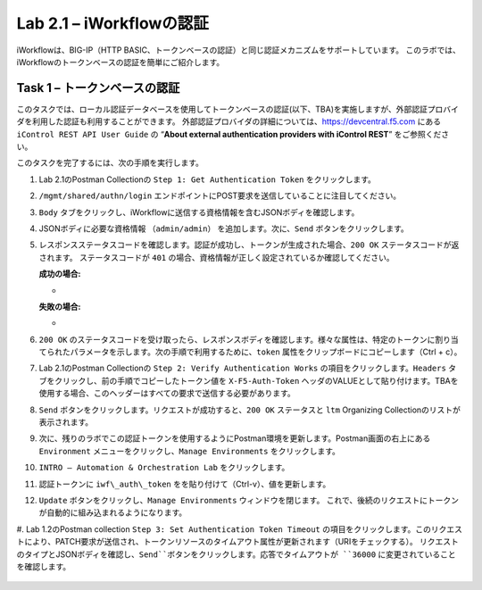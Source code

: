 .. |labmodule| replace:: 2
.. |labnum| replace:: 1
.. |labdot| replace:: |labmodule|\ .\ |labnum|
.. |labund| replace:: |labmodule|\ _\ |labnum|
.. |labname| replace:: Lab\ |labdot|
.. |labnameund| replace:: Lab\ |labund|

Lab |labmodule|\.\ |labnum| – iWorkflowの認証
------------------------------------------------------

iWorkflowは、BIG-IP（HTTP BASIC、トークンベースの認証）と同じ認証メカニズムをサポートしています。 このラボでは、iWorkflowのトークンベースの認証を簡単にご紹介します。


Task 1 – トークンベースの認証
~~~~~~~~~~~~~~~~~~~~~~~~~~~~~~~~~~~

このタスクでは、ローカル認証データベースを使用してトークンベースの認証(以下、TBA)を実施しますが、外部認証プロバイダを利用した認証も利用することができます。
外部認証プロバイダの詳細については、https://devcentral.f5.com にある ``iControl REST API User Guide`` の “\ **About external authentication providers with iControl REST**\ ” をご参照ください。

このタスクを完了するには、次の手順を実行します。

#. Lab 2.1のPostman Collectionの ``Step 1: Get Authentication Token`` をクリックします。

#. ``/mgmt/shared/authn/login`` エンドポイントにPOST要求を送信していることに注目してください。

   |image41|

#. ``Body`` タブをクリックし、iWorkflowに送信する資格情報を含むJSONボディを確認します。

   |image42|

#. JSONボディに必要な資格情報 ``（admin/admin）`` を追加します。次に、``Send`` ボタンをクリックします。

#. レスポンスステータスコードを確認します。認証が成功し、トークンが生成された場合、``200 OK`` ステータスコードが返されます。 ステータスコードが ``401`` の場合、資格情報が正しく設定されているか確認してください。

   **成功の場合:**

   - |image43|

   **失敗の場合:**

   - |image44|

#. ``200 OK`` のステータスコードを受け取ったら、レスポンスボディを確認します。様々な属性は、特定のトークンに割り当てられたパラメータを示します。次の手順で利用するために、``token`` 属性をクリップボードにコピーします（Ctrl + c）。

   |image45|

#. Lab 2.1のPostman Collectionの ``Step 2: Verify Authentication Works`` の項目をクリックします。``Headers`` タブをクリックし、前の手順でコピーしたトークン値を ``X-F5-Auth-Token`` ヘッダのVALUEとして貼り付けます。TBAを使用する場合、このヘッダーはすべての要求で送信する必要があります。

   |image46|

#. ``Send`` ボタンをクリックします。リクエストが成功すると、``200 OK`` ステータスと ``ltm`` Organizing Collectionのリストが表示されます。

#. 次に、残りのラボでこの認証トークンを使用するようにPostman環境を更新します。Postman画面の右上にある ``Environment`` メニューをクリックし、``Manage Environments`` をクリックします。

   |image47|

#. ``INTRO – Automation & Orchestration Lab`` をクリックします。

   |image48|

#. 認証トークンに ``iwf\_auth\_token`` をを貼り付けて（Ctrl-v）、値を更新します。

   |image49|

#. ``Update`` ボタンをクリックし、``Manage Environments`` ウィンドウを閉じます。 これで、後続のリクエストにトークンが自動的に組み込まれるようになります。

#. Lab 1.2のPostman collection ``Step 3: Set Authentication Token Timeout`` の項目をクリックします。このリクエストにより、PATCH要求が送信され、トークンリソースのタイムアウト属性が更新されます（URIをチェックする）。
リクエストのタイプとJSONボディを確認し、``Send``ボタンをクリックします。応答でタイムアウトが ``36000`` に変更されていることを確認します。

   |image50|

.. |image41| image:: /_static/image041.png
   :scale: 40%
.. |image42| image:: /_static/image042.png
   :scale: 40%
.. |image43| image:: /_static/image043.png
   :width: 6.21017in
   :height: 0.79167in
.. |image44| image:: /_static/image044.png
   :width: 6.25278in
   :height: 0.79268in
.. |image45| image:: /_static/image045.png
   :width: 5.16635in
   :height: 2.88907in
.. |image46| image:: /_static/image046.png
   :scale: 40%
.. |image47| image:: /_static/image047.png
   :scale: 40%
.. |image48| image:: /_static/image048.png
   :width: 4.67051in
   :height: 1.23217in
.. |image49| image:: /_static/image049.png
   :scale: 40%
.. |image50| image:: /_static/image050.png
   :scale: 40%
